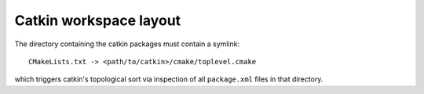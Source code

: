 Catkin workspace layout
=======================

The directory containing the catkin packages must contain a symlink::

   CMakeLists.txt -> <path/to/catkin>/cmake/toplevel.cmake

which triggers catkin's topological sort via inspection of all
``package.xml`` files in that directory.
